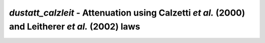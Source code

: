 ##################################################################################################
*dustatt_calzleit* - Attenuation using Calzetti *et al.* (2000) and Leitherer *et al.* (2002) laws
##################################################################################################
